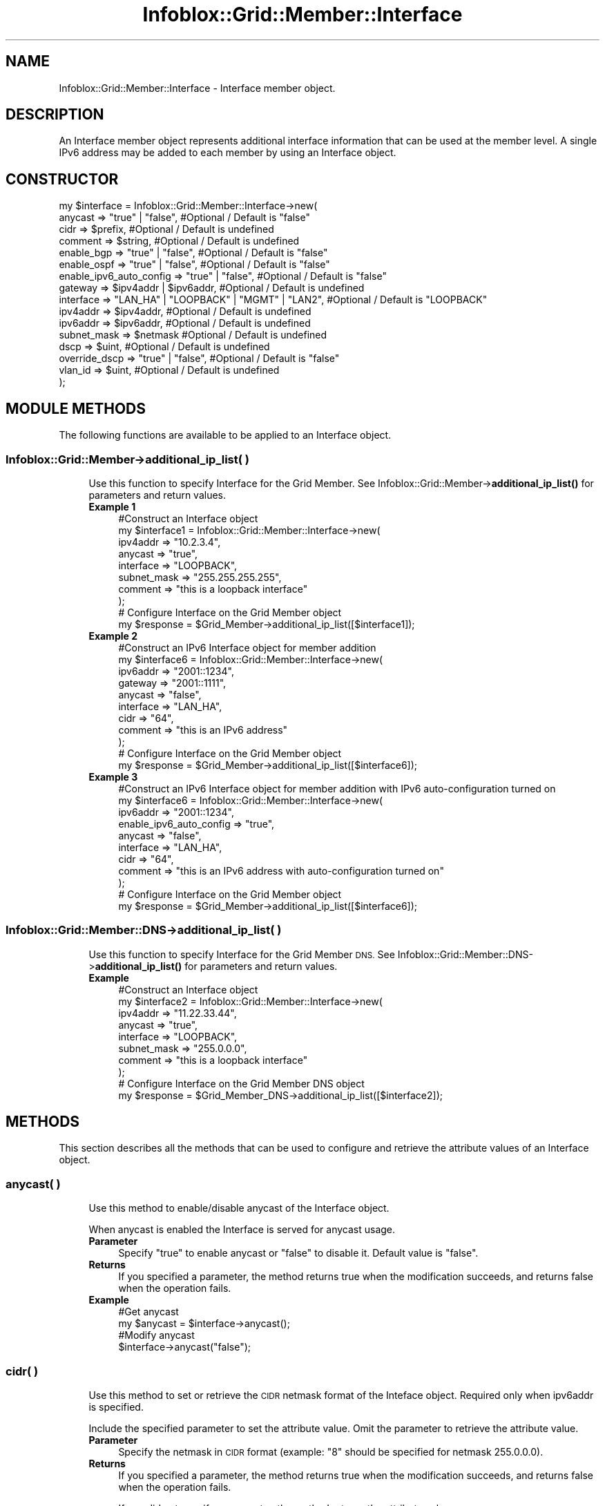.\" Automatically generated by Pod::Man 4.14 (Pod::Simple 3.40)
.\"
.\" Standard preamble:
.\" ========================================================================
.de Sp \" Vertical space (when we can't use .PP)
.if t .sp .5v
.if n .sp
..
.de Vb \" Begin verbatim text
.ft CW
.nf
.ne \\$1
..
.de Ve \" End verbatim text
.ft R
.fi
..
.\" Set up some character translations and predefined strings.  \*(-- will
.\" give an unbreakable dash, \*(PI will give pi, \*(L" will give a left
.\" double quote, and \*(R" will give a right double quote.  \*(C+ will
.\" give a nicer C++.  Capital omega is used to do unbreakable dashes and
.\" therefore won't be available.  \*(C` and \*(C' expand to `' in nroff,
.\" nothing in troff, for use with C<>.
.tr \(*W-
.ds C+ C\v'-.1v'\h'-1p'\s-2+\h'-1p'+\s0\v'.1v'\h'-1p'
.ie n \{\
.    ds -- \(*W-
.    ds PI pi
.    if (\n(.H=4u)&(1m=24u) .ds -- \(*W\h'-12u'\(*W\h'-12u'-\" diablo 10 pitch
.    if (\n(.H=4u)&(1m=20u) .ds -- \(*W\h'-12u'\(*W\h'-8u'-\"  diablo 12 pitch
.    ds L" ""
.    ds R" ""
.    ds C` ""
.    ds C' ""
'br\}
.el\{\
.    ds -- \|\(em\|
.    ds PI \(*p
.    ds L" ``
.    ds R" ''
.    ds C`
.    ds C'
'br\}
.\"
.\" Escape single quotes in literal strings from groff's Unicode transform.
.ie \n(.g .ds Aq \(aq
.el       .ds Aq '
.\"
.\" If the F register is >0, we'll generate index entries on stderr for
.\" titles (.TH), headers (.SH), subsections (.SS), items (.Ip), and index
.\" entries marked with X<> in POD.  Of course, you'll have to process the
.\" output yourself in some meaningful fashion.
.\"
.\" Avoid warning from groff about undefined register 'F'.
.de IX
..
.nr rF 0
.if \n(.g .if rF .nr rF 1
.if (\n(rF:(\n(.g==0)) \{\
.    if \nF \{\
.        de IX
.        tm Index:\\$1\t\\n%\t"\\$2"
..
.        if !\nF==2 \{\
.            nr % 0
.            nr F 2
.        \}
.    \}
.\}
.rr rF
.\" ========================================================================
.\"
.IX Title "Infoblox::Grid::Member::Interface 3"
.TH Infoblox::Grid::Member::Interface 3 "2018-06-05" "perl v5.32.0" "User Contributed Perl Documentation"
.\" For nroff, turn off justification.  Always turn off hyphenation; it makes
.\" way too many mistakes in technical documents.
.if n .ad l
.nh
.SH "NAME"
Infoblox::Grid::Member::Interface \- Interface member object.
.SH "DESCRIPTION"
.IX Header "DESCRIPTION"
An Interface member object represents additional interface information that can be used at the member level. A single IPv6 address may be added to each member by using an Interface object.
.SH "CONSTRUCTOR"
.IX Header "CONSTRUCTOR"
.Vb 10
\& my  $interface = Infoblox::Grid::Member::Interface\->new(
\&     anycast     => "true" | "false",                         #Optional / Default is "false"
\&     cidr        => $prefix,                                  #Optional / Default is undefined
\&     comment     => $string,                                  #Optional / Default is undefined
\&     enable_bgp  => "true" | "false",                         #Optional / Default is "false"
\&     enable_ospf => "true" | "false",                         #Optional / Default is "false"
\&     enable_ipv6_auto_config => "true" | "false",             #Optional / Default is "false"
\&     gateway     => $ipv4addr | $ipv6addr,                    #Optional / Default is undefined
\&     interface   => "LAN_HA" | "LOOPBACK" | "MGMT" | "LAN2",  #Optional / Default is "LOOPBACK"
\&     ipv4addr    => $ipv4addr,                                #Optional / Default is undefined
\&     ipv6addr    => $ipv6addr,                                #Optional / Default is undefined
\&     subnet_mask => $netmask                                  #Optional / Default is undefined
\&     dscp          => $uint,                                  #Optional / Default is undefined
\&     override_dscp => "true" | "false",                       #Optional / Default is "false"
\&     vlan_id       => $uint,                                  #Optional / Default is undefined
\& );
.Ve
.SH "MODULE METHODS"
.IX Header "MODULE METHODS"
The following functions are available to be applied to an Interface object.
.SS "Infoblox::Grid::Member\->additional_ip_list( )"
.IX Subsection "Infoblox::Grid::Member->additional_ip_list( )"
.RS 4
Use this function to specify Interface for the Grid Member. See Infoblox::Grid::Member\->\fBadditional_ip_list()\fR for parameters and return values.
.IP "\fBExample 1\fR" 4
.IX Item "Example 1"
.Vb 8
\& #Construct an Interface object
\& my $interface1 = Infoblox::Grid::Member::Interface\->new(
\&    ipv4addr    => "10.2.3.4",
\&    anycast     => "true",
\&    interface   => "LOOPBACK",
\&    subnet_mask => "255.255.255.255",
\&    comment     => "this is a loopback interface"
\& );
\&
\& # Configure Interface on the Grid Member object
\& my $response = $Grid_Member\->additional_ip_list([$interface1]);
.Ve
.IP "\fBExample 2\fR" 4
.IX Item "Example 2"
.Vb 9
\& #Construct an IPv6 Interface object for member addition
\& my $interface6 = Infoblox::Grid::Member::Interface\->new(
\&    ipv6addr    => "2001::1234",
\&    gateway     => "2001::1111",
\&    anycast     => "false",
\&    interface   => "LAN_HA",
\&    cidr        => "64",
\&    comment     => "this is an IPv6 address"
\& );
\&
\& # Configure Interface on the Grid Member object
\& my $response = $Grid_Member\->additional_ip_list([$interface6]);
.Ve
.IP "\fBExample 3\fR" 4
.IX Item "Example 3"
.Vb 9
\& #Construct an IPv6 Interface object for member addition with IPv6 auto\-configuration turned on
\& my $interface6 = Infoblox::Grid::Member::Interface\->new(
\&    ipv6addr    => "2001::1234",
\&    enable_ipv6_auto_config  => "true",
\&    anycast     => "false",
\&    interface   => "LAN_HA",
\&    cidr        => "64",
\&    comment     => "this is an IPv6 address with auto\-configuration turned on"
\& );
\&
\& # Configure Interface on the Grid Member object
\& my $response = $Grid_Member\->additional_ip_list([$interface6]);
.Ve
.RE
.RS 4
.RE
.SS "Infoblox::Grid::Member::DNS\->additional_ip_list( )"
.IX Subsection "Infoblox::Grid::Member::DNS->additional_ip_list( )"
.RS 4
Use this function to specify Interface for the Grid Member \s-1DNS.\s0 See Infoblox::Grid::Member::DNS\->\fBadditional_ip_list()\fR for parameters and return values.
.IP "\fBExample\fR" 4
.IX Item "Example"
.Vb 8
\& #Construct an Interface object
\& my $interface2 = Infoblox::Grid::Member::Interface\->new(
\&    ipv4addr    => "11.22.33.44",
\&    anycast     => "true",
\&    interface   => "LOOPBACK",
\&    subnet_mask => "255.0.0.0",
\&    comment     => "this is a loopback interface"
\& );
\&
\& # Configure Interface on the Grid Member DNS object
\& my $response = $Grid_Member_DNS\->additional_ip_list([$interface2]);
.Ve
.RE
.RS 4
.RE
.SH "METHODS"
.IX Header "METHODS"
This section describes all the methods that can be used to configure and retrieve the attribute values of an Interface object.
.SS "anycast( )"
.IX Subsection "anycast( )"
.RS 4
Use this method to enable/disable anycast of the Interface object.
.Sp
When anycast is enabled the Interface is served for anycast usage.
.IP "\fBParameter\fR" 4
.IX Item "Parameter"
Specify \*(L"true\*(R" to enable anycast or \*(L"false\*(R" to disable it. Default value is \*(L"false\*(R".
.IP "\fBReturns\fR" 4
.IX Item "Returns"
If you specified a parameter, the method returns true when the modification succeeds, and returns false when the operation fails.
.IP "\fBExample\fR" 4
.IX Item "Example"
.Vb 4
\& #Get anycast
\& my $anycast = $interface\->anycast();
\& #Modify anycast
\& $interface\->anycast("false");
.Ve
.RE
.RS 4
.RE
.SS "cidr( )"
.IX Subsection "cidr( )"
.RS 4
Use this method to set or retrieve the \s-1CIDR\s0 netmask format of the Inteface object. Required only when ipv6addr is specified.
.Sp
Include the specified parameter to set the attribute value. Omit the parameter to retrieve the attribute value.
.IP "\fBParameter\fR" 4
.IX Item "Parameter"
Specify the netmask in \s-1CIDR\s0 format (example: \*(L"8\*(R" should be specified for netmask 255.0.0.0).
.IP "\fBReturns\fR" 4
.IX Item "Returns"
If you specified a parameter, the method returns true when the modification succeeds, and returns false when the operation fails.
.Sp
If you did not specify a parameter, the method returns the attribute value.
.IP "\fBExample\fR" 4
.IX Item "Example"
.Vb 4
\& #Get cidr
\& my $cidr = $interface\->cidr();
\& #Modify cidr
\& $interface\->cidr("16");
.Ve
.RE
.RS 4
.RE
.SS "comment( )"
.IX Subsection "comment( )"
.RS 4
Use this method to set or retrieve a descriptive comment of Interface object.
.Sp
Include the specified parameter to set the attribute value. Omit the parameter to retrieve the attribute value.
.IP "\fBParameter\fR" 4
.IX Item "Parameter"
Desired comment in string format with a maximum of 512 bytes. Default value is undefined.
.IP "\fBReturns\fR" 4
.IX Item "Returns"
If you specified a parameter, the method returns true when the modification succeeds, and returns false when the operation fails.
.Sp
If you did not specify a parameter, the method returns the attribute value.
.IP "\fBExample\fR" 4
.IX Item "Example"
.Vb 4
\& #Get comment
\& my $comment = $interface\->comment();
\& #Modify comment
\& $interface\->comment("Modifying the Interface comment");
.Ve
.RE
.RS 4
.RE
.SS "dscp( )"
.IX Subsection "dscp( )"
.RS 4
Use this method to set or retrieve the \s-1DSCP\s0 value of the Interface object.
.Sp
Setting this method to a defined value implicitly sets the override_dscp method to \*(L"true\*(R". Setting the parameter to undefined causes the appliance to use the member default and automatically resets the override_dscp attribute to \*(L"false\*(R".
.Sp
Note that when dscp is set to a defined value and override_dscp is set to \*(L"false\*(R", the last operation takes precedence. Thus the sequence \f(CW$object\fR\->dscp(11); \f(CW$object\fR\->override_dscp(\*(L"false\*(R"); will set override_dscp to \*(L"false\*(R", and the sequence \f(CW$object\fR\->override_dscp(\*(L"false\*(R"); \f(CW$object\fR\->dscp(11); will result in override_dscp=\*(L"true\*(R".
.Sp
Include the specified parameter to set the attribute value. Omit the parameter to retrieve the attribute value.
.IP "\fBParameter\fR" 4
.IX Item "Parameter"
Valid values are integers between 0 and 63, inclusive. The default value is undefined.
.IP "\fBReturns\fR" 4
.IX Item "Returns"
If you specified a parameter, the method returns true when the modification succeeds, and returns false when the operation fails.
.Sp
If you did not specify a parameter, the method returns the attribute value.
.IP "\fBExample\fR" 4
.IX Item "Example"
.Vb 4
\& #Get attribute value
\& my $value = $interface\->dscp();
\& #Modify attribute value
\& $interface\->dscp(11);
.Ve
.RE
.RS 4
.RE
.SS "enable_bgp( )"
.IX Subsection "enable_bgp( )"
.RS 4
Use this method to set or retrieve the \s-1BGP\s0 advertisement setting for this interface.
.IP "\fBParameter\fR" 4
.IX Item "Parameter"
Specify \*(L"true\*(R" to enable \s-1BGP\s0 advertisements on this interface or \*(L"false\*(R" to disable them. Enabling advertisements requires the anycast attribute to be set to \*(L"true\*(R".
.IP "\fBReturns\fR" 4
.IX Item "Returns"
If you specified a parameter, the method returns true when the modification succeeds, and returns false when the operation fails.
.IP "\fBExample\fR" 4
.IX Item "Example"
.Vb 4
\& #Get enable_bgp
\& my $enable_bgp = $interface\->enable_bgp();
\& #Modify enable_bgp
\& $interface\->enable_bgp("true");
.Ve
.RE
.RS 4
.RE
.SS "enable_ospf( )"
.IX Subsection "enable_ospf( )"
.RS 4
Use this method to set or retrieve the \s-1OSPF\s0 advertisement setting for this interface.
.IP "\fBParameter\fR" 4
.IX Item "Parameter"
Specify \*(L"true\*(R" to enable \s-1OSPF\s0 advertisement on this interface or \*(L"false\*(R" to disable it. Enabling advertisement requires the anycast attribute to be set to \*(L"true\*(R".
.IP "\fBReturns\fR" 4
.IX Item "Returns"
If you specified a parameter, the method returns true when the modification succeeds, and returns false when the operation fails.
.IP "\fBExample\fR" 4
.IX Item "Example"
.Vb 4
\& #Get enable_ospf
\& my $enable_ospf = $interface\->enable_ospf();
\& #Modify enable_ospf
\& $interface\->enable_ospf("true");
.Ve
.RE
.RS 4
.RE
.SS "enable_ipv6_auto_config( )"
.IX Subsection "enable_ipv6_auto_config( )"
.RS 4
Use this method to enable/disable IPv6 auto-configuration of the Interface object.
.Sp
When IPv6 auto-configuration is enabled, a gateway is not needed since it
will be automatically discovered.
.IP "\fBParameter\fR" 4
.IX Item "Parameter"
Specify \*(L"true\*(R" to enable IPv6 auto-configuration or \*(L"false\*(R" to disable it. Default value is \*(L"false\*(R".
.IP "\fBReturns\fR" 4
.IX Item "Returns"
If you specified a parameter, the method returns true when the modification succeeds, and returns false when the operation fails.
.IP "\fBExample\fR" 4
.IX Item "Example"
.Vb 4
\& #Get IPv6 auto\-configuration
\& my $ipv6_autoconfig_enabled = $interface\->enable_ipv6_auto_config();
\& #Modify IPv6 auto\-configuration
\& $interface\->enable_ipv6_auto_config("true");
.Ve
.RE
.RS 4
.RE
.SS "gateway( )"
.IX Subsection "gateway( )"
.RS 4
Use this method to set or retrieve the gateway of the Interface object.
.Sp
Include the specified parameter to set the attribute value. Omit the parameter to retrieve the attribute value.
.IP "\fBParameter\fR" 4
.IX Item "Parameter"
Specify the gateway of the Interface in IPv4 address format or \s-1IPV6\s0 address format. An IPv4 address is a 32\-bit number in dotted decimal notation. It consists of four 8\-bit groups of decimal digits separated by decimal points (example: 192.168.1.2). An IPv6 address is a 128\-bit number in colon hexadecimal notation. It consists of eight 16\-bit groups of hexadecimal digits separated by colons (example: 12ab:0000:0000:0123:4567:89ab:0000:cdef).
.IP "\fBReturns\fR" 4
.IX Item "Returns"
If you specified a parameter, the method returns true when the modification succeeds, and returns false when the operation fails.
.Sp
If you did not specify a parameter, the method returns the attribute value.
.IP "\fBExample\fR" 4
.IX Item "Example"
.Vb 4
\& #Get gateway
\& my $gateway = $interface\->gateway();
\& #Modify gateway
\& $interface\->gateway("10.1.1.1");
.Ve
.RE
.RS 4
.RE
.SS "interface( )"
.IX Subsection "interface( )"
.RS 4
Use this method to set or retrieve the interface type of this Interface object.
.Sp
Include the specified parameter to set the attribute value. Omit the parameter to retrieve the attribute value.
.IP "\fBParameter\fR" 4
.IX Item "Parameter"
Specify the interface type in string format. Valid values are \*(L"\s-1LOOPBACK\*(R", \*(L"LAN_HA\*(R", \*(L"MGMT\*(R"\s0 or \*(L"\s-1LAN2\*(R".\s0 Default value is \*(L"\s-1LOOPBACK\*(R".\s0
.IP "\fBReturns\fR" 4
.IX Item "Returns"
If you specified a parameter, the method returns true when the modification succeeds, and returns false when the operation fails.
.Sp
If you did not specify a parameter, the method returns the attribute value.
.IP "\fBExample\fR" 4
.IX Item "Example"
.Vb 4
\& #Get interface
\& my $interface = $interface\->interface();
\& #Modify interface
\& $interface\->interface("LAN2");
.Ve
.RE
.RS 4
.RE
.SS "ipv4addr( )"
.IX Subsection "ipv4addr( )"
.RS 4
Use this method to set or retrieve the \s-1IPV4\s0 address used for the Interface object.
.Sp
Include the specified parameter to set the attribute value. Omit the parameter to retrieve the attribute value.
.IP "\fBParameter\fR" 4
.IX Item "Parameter"
An IPv4 address is a 32\-bit number in dotted decimal notation. It consists of four 8\-bit groups of decimal digits separated by decimal points (example: 192.168.1.2).
.IP "\fBReturns\fR" 4
.IX Item "Returns"
If you specified a parameter, the method returns true when the modification succeeds, and returns false when the operation fails.
.Sp
If you did not specify a parameter, the method returns the attribute value.
.IP "\fBExample\fR" 4
.IX Item "Example"
.Vb 4
\& #Get ipv4addr
\& my $ipv4addr = $interface\->ipv4addr();
\& #Modify ipv4addr
\& $interface\->ipv4addr("2.2.2.2");
.Ve
.RE
.RS 4
.RE
.SS "ipv6addr( )"
.IX Subsection "ipv6addr( )"
.RS 4
Use this method to set or retrieve the \s-1IPV6\s0 address used for the Interface object.
.Sp
Include the specified parameter to set the attribute value. Omit the parameter to retrieve the attribute value.
.IP "\fBParameter\fR" 4
.IX Item "Parameter"
An IPv6 address is a 128\-bit number in colon hexadecimal notation. It consists of eight 16\-bit groups of hexadecimal digits separated by colons (example: 12ab:0000:0000:0123:4567:89ab:0000:cdef).
IPv6 gateway, and an \s-1CIDR\s0 are used in conjunctions with ipv6addr ( ).
.IP "\fBReturns\fR" 4
.IX Item "Returns"
If you specified a parameter, the method returns true when the modification succeeds, and returns false when the operation fails.
.Sp
If you did not specify a parameter, the method returns the attribute value.
.IP "\fBExample\fR" 4
.IX Item "Example"
.Vb 4
\& #Get ipv6addr
\& my $ipv6addr = $interface\->ipv6addr();
\& #Modify ipv6addr
\& $interface\->ipv6addr("aaaa:1111:bbbb:2222:cccc:3333:dddd:5555");
.Ve
.RE
.RS 4
.RE
.SS "subnet_mask( )"
.IX Subsection "subnet_mask( )"
.RS 4
Use this method to set or retrieve the subnet mask of the Interface object.
.Sp
Include the specified parameter to set the attribute value. Omit the parameter to retrieve the attribute value.
.IP "\fBParameter\fR" 4
.IX Item "Parameter"
Specify the subnet mask of the Interface in IPv4 address format. An IPv4 address is a 32\-bit number in dotted decimal notation. It consists of four 8\-bit groups of decimal digits separated by decimal points (example: 255.0.0.0).
.IP "\fBReturns\fR" 4
.IX Item "Returns"
If you specified a parameter, the method returns true when the modification succeeds, and returns false when the operation fails.
.Sp
If you did not specify a parameter, the method returns the attribute value.
.IP "\fBExample\fR" 4
.IX Item "Example"
.Vb 4
\& #Get subnet_mask
\& my $ipv4_subnet_mask = $interface\->subnet_mask();
\& #Modify subnet_mask
\& $interface\->subnet_mask("255.255.255.255");
.Ve
.RE
.RS 4
.RE
.SS "override_dscp( )"
.IX Subsection "override_dscp( )"
.RS 4
The override_dscp attribute contols whether the \s-1DSCP\s0 value is used, instead of the Member default.
.Sp
The override_dscp attribute can be specified explicitly. It is also set implicitly when \s-1DSCP\s0 is set to a defined value.
.Sp
Include the specified parameter to set the attribute value. Omit the parameter to retrieve the attribute value.
.IP "\fBParameter\fR" 4
.IX Item "Parameter"
Specify \*(L"true\*(R" to set the override_dscp flag or \*(L"false\*(R" to deactivate/unset it. The default value is \*(L"false\*(R".
.IP "\fBReturns\fR" 4
.IX Item "Returns"
If you specified a parameter, the method returns true when the modification succeeds, and returns false when the operation fails.
.Sp
If you did not specify a parameter, the method returns the attribute value.
.IP "\fBExample\fR" 4
.IX Item "Example"
.Vb 4
\& #Get override_dscp from the member
\& my $override = $interface\->override_dscp();
\& #Modify override_dscp
\& $interface\->override_dscp("true");
.Ve
.RE
.RS 4
.RE
.SS "vlan_id( )"
.IX Subsection "vlan_id( )"
.RS 4
Use this method to set or retrieve the \s-1VLAN ID\s0 of the Interface object.
.IP "\fBParameter\fR" 4
.IX Item "Parameter"
Valid values are unsigned integers between 1 and 4095, inclusive. The default value is undefined.
.IP "\fBReturns\fR" 4
.IX Item "Returns"
If you specified a parameter, the method returns true when the modification succeeds, and returns false when the operation fails.
.Sp
If you did not specify a parameter, the method returns the attribute value.
.IP "\fBExample\fR" 4
.IX Item "Example"
.Vb 4
\& #Get attribute value
\& my $attr = $interface\->vlan_id();
\& #Modify attribute value
\& $interface\->vlan_id(10);
.Ve
.RE
.RS 4
.RE
.SH "SAMPLE CODE"
.IX Header "SAMPLE CODE"
The following sample code demonstrates the different functions that can be applied to an Interface object such as add, modify, and remove. Also, this sample includes error handling for the operations.
.PP
\&\fB#Preparation prior to Interface object insertion\fR
.PP
.Vb 3
\& use strict;
\& use warnings;
\& use Infoblox;
\&
\& my $host_name = "infoblox.localdomain";
\& my $host_ip   = "192.168.1.2";
\& #Creating a session to Infoblox appliance.
\& my $session = Infoblox::Session\->new(
\&     master   => $host_ip,
\&     username => "admin",
\&     password => "infoblox"
\& );
\&
\& unless ($session) {
\&     die(qq(constructor for session failed: ),
\&         join(":", Infoblox::status_code(), Infoblox::status_detail()));
\& }
\& print "Session created successfully \en";
.Ve
.PP
\&\fB#Create an Interface object\fR
.PP
.Vb 9
\& #Creating Interface object.
\& my $interface1 = Infoblox::Grid::Member::Interface\->new(
\&     ipv4addr     => "10.2.3.4",
\&     anycast      => "false",
\&     interface    => "LOOPBACK",
\&     subnet_mask  => "255.255.255.255",
\&    ) or die(qq(Constructor for interface1 failed: ),
\&    join(":", Infoblox::status_code(), Infoblox::status_detail()));
\& print "Interface object constructed successfully \en";
.Ve
.PP
\&\fB#Add Interface object to Grid Member\fR
.PP
.Vb 7
\& #Getting the member object from appliance through session.
\& my @result = $session\->get(
\&     object => "Infoblox::Grid::Member",
\&     name   => $host_name,
\&     ) or die(qq(Get Grid Member failed: ),
\&     join(":", $session\->status_code(), $session\->status_detail()));
\& print "Get Grid Member successful\en";
\&
\& my $result = $result[0];
\& if ($result) {
\&     #Modifying the value of the Interface method from the member object.
\&     $result\->additional_ip_list([$interface1]);
\&     #Applying the changes to appliance through session.
\&     $session\->modify($result)
\&         or die(qq(Modify Grid Member failed: ),
\&         join(":", $session\->status_code(), $session\->status_detail()));
\& }
\& print "Interface object added to Grid Member successfully\en";
.Ve
.PP
\&\fB#Modify Interface object\fR
.PP
.Vb 2
\& #Modifying the comment of the Interface object.
\& $interface1\->comment("Modified Comment");
\&
\& #Apply changes to the Grid Member object.
\& $result\->additional_ip_list([$interface1]);
\&
\& #Update Grid Member object through the Infoblox session.
\& $session\->modify($result)
\&   or die("Modify Grid Member object failed: ",
\&   $session\->status_code() . ":" . $session\->status_detail());
\& print "Grid Member object with modified Interface updated to Infoblox appliance successfully\en";
.Ve
.PP
\&\fB#Remove Interface object\fR
.PP
.Vb 2
\& #Remove the Interface from the Grid Member object.
\& $result\->additional_ip_list([]);
\&
\& #Update Grid Member object through the Infoblox session.
\& $session\->modify($result)
\&   or die("Modify Grid Member object failed: ",
\&   $session\->status_code() . ":" . $session\->status_detail());
\& print "Removed Interface object from Grid Member successfully\en";
\&
\& ####PROGRAM ENDS####
.Ve
.SH "AUTHOR"
.IX Header "AUTHOR"
Infoblox Inc. <http://www.infoblox.com/>
.SH "SEE ALSO"
.IX Header "SEE ALSO"
Infoblox::Grid::Member, Infoblox::Session
, Infoblox::Grid::Member::DNS
.SH "COPYRIGHT"
.IX Header "COPYRIGHT"
Copyright (c) 2017 Infoblox Inc.
